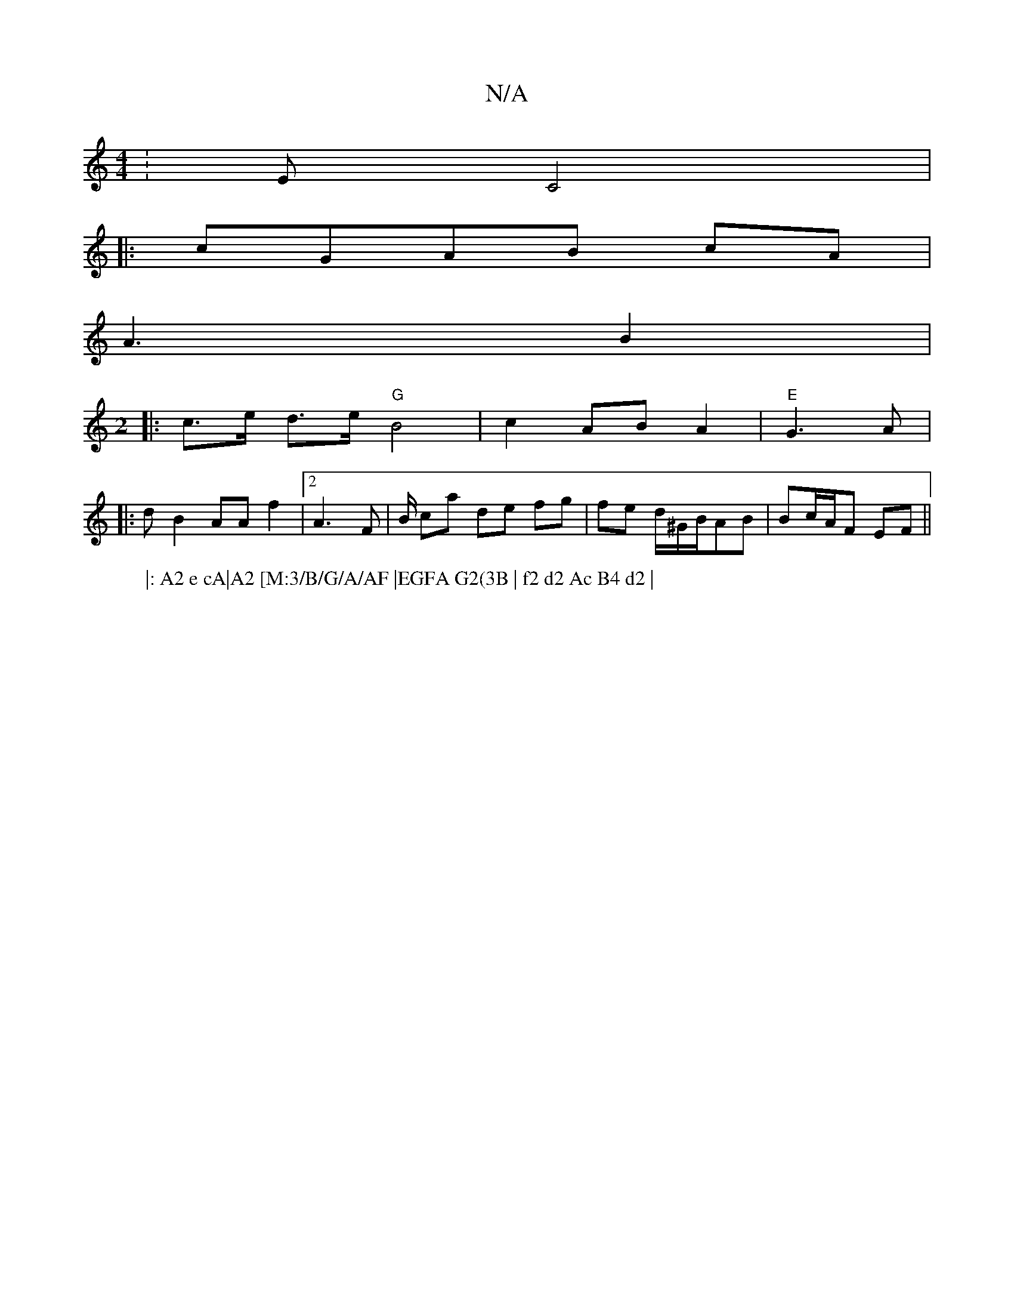 X:1
T:N/A
M:4/4
R:N/A
K:Cmajor
:E C4 | 
|: cGAB cA |
A3- B2|
[M:2]
W:|: A2 e cA|A2 [M:3/B/G/A/AF |EGFA G2(3B | f2 d2 Ac B4 d2 |
|: c>e d>e "G"B4|c2 AB A2 | "E"G3 A |
|:d B2 AAf2|[2 A3F | B/ ca de fg | fe d/^G/B/AB | Bc/A/F EF||

"D